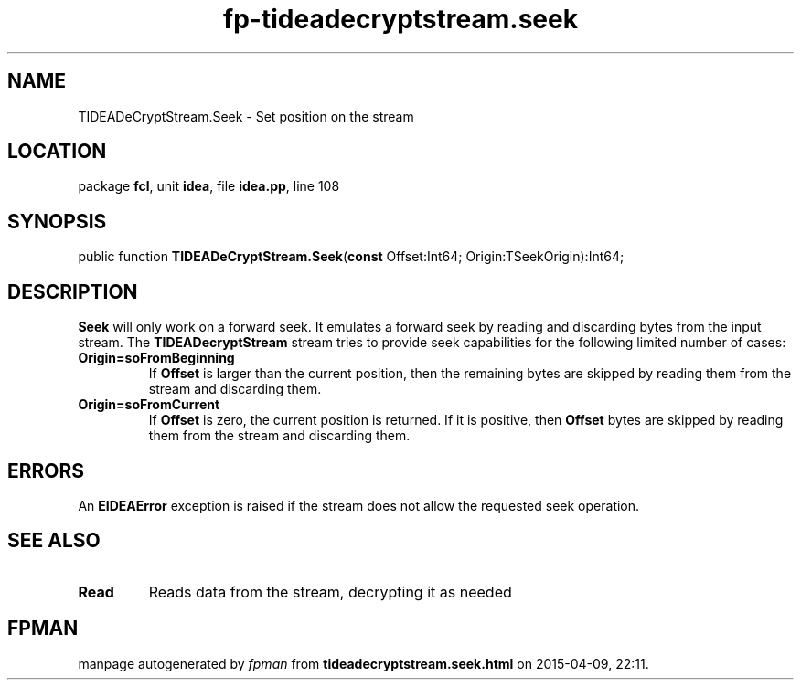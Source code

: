 .\" file autogenerated by fpman
.TH "fp-tideadecryptstream.seek" 3 "2014-03-14" "fpman" "Free Pascal Programmer's Manual"
.SH NAME
TIDEADeCryptStream.Seek - Set position on the stream
.SH LOCATION
package \fBfcl\fR, unit \fBidea\fR, file \fBidea.pp\fR, line 108
.SH SYNOPSIS
public function \fBTIDEADeCryptStream.Seek\fR(\fBconst\fR Offset:Int64; Origin:TSeekOrigin):Int64;
.SH DESCRIPTION
\fBSeek\fR will only work on a forward seek. It emulates a forward seek by reading and discarding bytes from the input stream. The \fBTIDEADecryptStream\fR stream tries to provide seek capabilities for the following limited number of cases:

.TP
.B Origin=soFromBeginning
If \fBOffset\fR is larger than the current position, then the remaining bytes are skipped by reading them from the stream and discarding them.
.TP
.B Origin=soFromCurrent
If \fBOffset\fR is zero, the current position is returned. If it is positive, then \fBOffset\fR bytes are skipped by reading them from the stream and discarding them.

.SH ERRORS
An \fBEIDEAError\fR exception is raised if the stream does not allow the requested seek operation.


.SH SEE ALSO
.TP
.B Read
Reads data from the stream, decrypting it as needed

.SH FPMAN
manpage autogenerated by \fIfpman\fR from \fBtideadecryptstream.seek.html\fR on 2015-04-09, 22:11.

